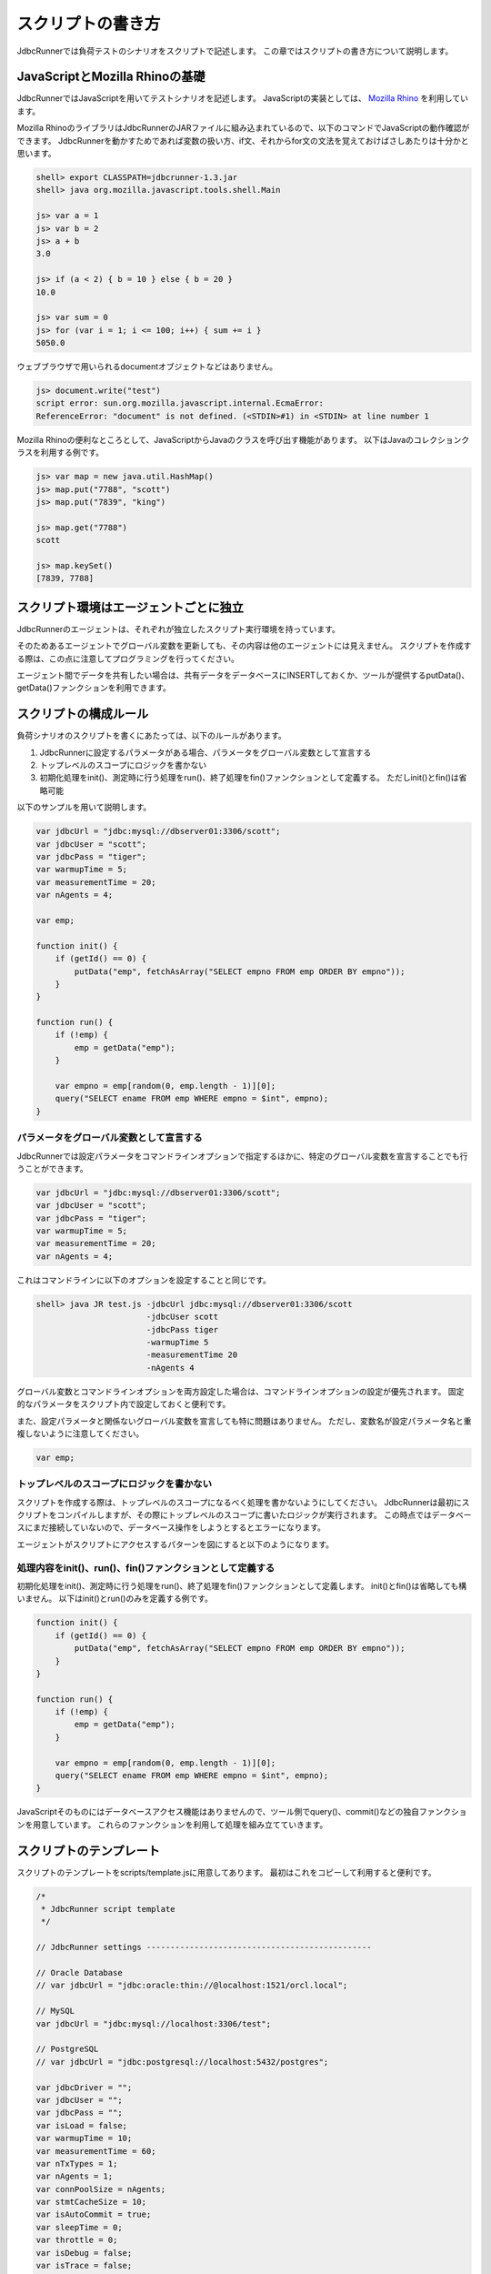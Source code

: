 スクリプトの書き方
==================

JdbcRunnerでは負荷テストのシナリオをスクリプトで記述します。
この章ではスクリプトの書き方について説明します。

JavaScriptとMozilla Rhinoの基礎
-------------------------------

JdbcRunnerではJavaScriptを用いてテストシナリオを記述します。
JavaScriptの実装としては、 `Mozilla Rhino <https://github.com/mozilla/rhino>`_ を利用しています。

Mozilla RhinoのライブラリはJdbcRunnerのJARファイルに組み込まれているので、以下のコマンドでJavaScriptの動作確認ができます。
JdbcRunnerを動かすためであれば変数の扱い方、if文、それからfor文の文法を覚えておけばさしあたりは十分かと思います。

.. code-block:: text

  shell> export CLASSPATH=jdbcrunner-1.3.jar
  shell> java org.mozilla.javascript.tools.shell.Main

  js> var a = 1
  js> var b = 2
  js> a + b
  3.0

  js> if (a < 2) { b = 10 } else { b = 20 }
  10.0

  js> var sum = 0
  js> for (var i = 1; i <= 100; i++) { sum += i }
  5050.0


ウェブブラウザで用いられるdocumentオブジェクトなどはありません。

.. code-block:: text

  js> document.write("test")
  script error: sun.org.mozilla.javascript.internal.EcmaError:
  ReferenceError: "document" is not defined. (<STDIN>#1) in <STDIN> at line number 1

Mozilla Rhinoの便利なところとして、JavaScriptからJavaのクラスを呼び出す機能があります。
以下はJavaのコレクションクラスを利用する例です。

.. code-block:: text

  js> var map = new java.util.HashMap()
  js> map.put("7788", "scott")
  js> map.put("7839", "king")

  js> map.get("7788")
  scott

  js> map.keySet()
  [7839, 7788]

スクリプト環境はエージェントごとに独立
--------------------------------------

JdbcRunnerのエージェントは、それぞれが独立したスクリプト実行環境を持っています。

.. image:: images/script_scope.png

そのためあるエージェントでグローバル変数を更新しても、その内容は他のエージェントには見えません。
スクリプトを作成する際は、この点に注意してプログラミングを行ってください。

エージェント間でデータを共有したい場合は、共有データをデータベースにINSERTしておくか、ツールが提供するputData()、getData()ファンクションを利用できます。

スクリプトの構成ルール
----------------------

負荷シナリオのスクリプトを書くにあたっては、以下のルールがあります。

#. JdbcRunnerに設定するパラメータがある場合、パラメータをグローバル変数として宣言する
#. トップレベルのスコープにロジックを書かない
#. 初期化処理をinit()、測定時に行う処理をrun()、終了処理をfin()ファンクションとして定義する。
   ただしinit()とfin()は省略可能

以下のサンプルを用いて説明します。

.. code-block:: javascript

  var jdbcUrl = "jdbc:mysql://dbserver01:3306/scott";
  var jdbcUser = "scott";
  var jdbcPass = "tiger";
  var warmupTime = 5;
  var measurementTime = 20;
  var nAgents = 4;

  var emp;

  function init() {
      if (getId() == 0) {
          putData("emp", fetchAsArray("SELECT empno FROM emp ORDER BY empno"));
      }
  }

  function run() {
      if (!emp) {
          emp = getData("emp");
      }

      var empno = emp[random(0, emp.length - 1)][0];
      query("SELECT ename FROM emp WHERE empno = $int", empno);
  }

パラメータをグローバル変数として宣言する
^^^^^^^^^^^^^^^^^^^^^^^^^^^^^^^^^^^^^^^^

JdbcRunnerでは設定パラメータをコマンドラインオプションで指定するほかに、特定のグローバル変数を宣言することでも行うことができます。

.. code-block:: javascript

  var jdbcUrl = "jdbc:mysql://dbserver01:3306/scott";
  var jdbcUser = "scott";
  var jdbcPass = "tiger";
  var warmupTime = 5;
  var measurementTime = 20;
  var nAgents = 4;

これはコマンドラインに以下のオプションを設定することと同じです。

.. code-block:: text

  shell> java JR test.js -jdbcUrl jdbc:mysql://dbserver01:3306/scott
                         -jdbcUser scott
                         -jdbcPass tiger
                         -warmupTime 5
                         -measurementTime 20
                         -nAgents 4

グローバル変数とコマンドラインオプションを両方設定した場合は、コマンドラインオプションの設定が優先されます。
固定的なパラメータをスクリプト内で設定しておくと便利です。

また、設定パラメータと関係ないグローバル変数を宣言しても特に問題はありません。
ただし、変数名が設定パラメータ名と重複しないように注意してください。

.. code-block:: javascript

  var emp;

トップレベルのスコープにロジックを書かない
^^^^^^^^^^^^^^^^^^^^^^^^^^^^^^^^^^^^^^^^^^

スクリプトを作成する際は、トップレベルのスコープになるべく処理を書かないようにしてください。
JdbcRunnerは最初にスクリプトをコンパイルしますが、その際にトップレベルのスコープに書いたロジックが実行されます。
この時点ではデータベースにまだ接続していないので、データベース操作をしようとするとエラーになります。

エージェントがスクリプトにアクセスするパターンを図にすると以下のようになります。

.. image:: images/evaluate.png

処理内容をinit()、run()、fin()ファンクションとして定義する
^^^^^^^^^^^^^^^^^^^^^^^^^^^^^^^^^^^^^^^^^^^^^^^^^^^^^^^^^^

初期化処理をinit()、測定時に行う処理をrun()、終了処理をfin()ファンクションとして定義します。
init()とfin()は省略しても構いません。
以下はinit()とrun()のみを定義する例です。

.. code-block:: javascript

  function init() {
      if (getId() == 0) {
          putData("emp", fetchAsArray("SELECT empno FROM emp ORDER BY empno"));
      }
  }

  function run() {
      if (!emp) {
          emp = getData("emp");
      }

      var empno = emp[random(0, emp.length - 1)][0];
      query("SELECT ename FROM emp WHERE empno = $int", empno);
  }

JavaScriptそのものにはデータベースアクセス機能はありませんので、ツール側でquery()、commit()などの独自ファンクションを用意しています。
これらのファンクションを利用して処理を組み立てていきます。

スクリプトのテンプレート
------------------------

スクリプトのテンプレートをscripts/template.jsに用意してあります。
最初はこれをコピーして利用すると便利です。

.. code-block:: javascript

  /*
   * JdbcRunner script template
   */

  // JdbcRunner settings -----------------------------------------------

  // Oracle Database
  // var jdbcUrl = "jdbc:oracle:thin://@localhost:1521/orcl.local";

  // MySQL
  var jdbcUrl = "jdbc:mysql://localhost:3306/test";

  // PostgreSQL
  // var jdbcUrl = "jdbc:postgresql://localhost:5432/postgres";

  var jdbcDriver = "";
  var jdbcUser = "";
  var jdbcPass = "";
  var isLoad = false;
  var warmupTime = 10;
  var measurementTime = 60;
  var nTxTypes = 1;
  var nAgents = 1;
  var connPoolSize = nAgents;
  var stmtCacheSize = 10;
  var isAutoCommit = true;
  var sleepTime = 0;
  var throttle = 0;
  var isDebug = false;
  var isTrace = false;
  var logDir = ".";

  // Application settings ----------------------------------------------

  // JdbcRunner functions ----------------------------------------------

  function init() {
      if (getId() == 0) {
          // This block is performed only by Agent 0.
      }
  }

  function run() {
  }

  function fin() {
      if (getId() == 0) {
          // This block is performed only by Agent 0.
      }
  }

  // Application functions ---------------------------------------------
